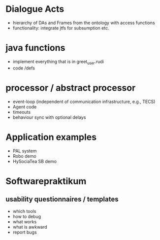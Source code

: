 * Dialogue Acts
  - hierarchy of DAs and Frames from the ontology with access functions
  - functionality: integrate jtfs for subsumption etc.

* java functions
  - implement everything that is in greet_user.rudi
  - code /defs

* processor / abstract processor
  - event-loop (independent of communication infrastructure, e.g., TECS)
  - Agent code
  - timeouts
  - behaviour sync with optional delays

* Application examples
  - PAL system
  - Robo demo
  - HySociaTea SB demo

* Softwarepraktikum
** usability questionnaires / templates
   - which tools
   - how to debug
   - what works
   - what is awkward
   - report bugs
